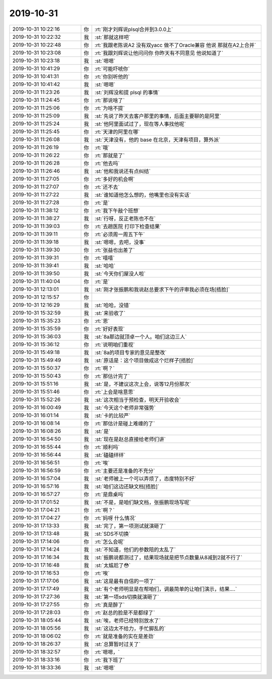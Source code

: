 2019-10-31
-------------

.. list-table::
   :widths: 25, 1, 60

   * - 2019-10-31 10:22:16
     - 你
     - :rt:`刚才刘辉说plsql合并到3.0.0上`
   * - 2019-10-31 10:22:32
     - 我
     - :st:`那就这样吧`
   * - 2019-10-31 10:22:48
     - 你
     - :rt:`我跟老陈说A2 没有双yacc 做不了Oracle兼容 他说 那就在A2上合并`
   * - 2019-10-31 10:23:08
     - 你
     - :rt:`我跟刘辉说让他问问你 你昨天有不同意见 他说知道了`
   * - 2019-10-31 10:23:18
     - 我
     - :st:`嗯嗯`
   * - 2019-10-31 10:41:29
     - 你
     - :rt:`可能吓唬你`
   * - 2019-10-31 10:41:31
     - 你
     - :rt:`你别听他的`
   * - 2019-10-31 10:41:42
     - 我
     - :st:`嗯嗯`
   * - 2019-10-31 11:23:26
     - 我
     - :st:`刘辉没和提 plsql 的事情`
   * - 2019-10-31 11:24:45
     - 你
     - :rt:`那说啥了`
   * - 2019-10-31 11:25:06
     - 你
     - :rt:`为啥不提`
   * - 2019-10-31 11:25:09
     - 我
     - :st:`先说了昨天去客户那里的事情，后面主要聊的是阿里`
   * - 2019-10-31 11:25:24
     - 我
     - :st:`他阿里面试过了，现在等人事找他呢`
   * - 2019-10-31 11:25:45
     - 你
     - :rt:`天津的阿里在哪`
   * - 2019-10-31 11:26:08
     - 我
     - :st:`天津没有，他的 base 在北京，天津有项目，算外派`
   * - 2019-10-31 11:26:19
     - 你
     - :rt:`哦`
   * - 2019-10-31 11:26:22
     - 你
     - :rt:`那就是了`
   * - 2019-10-31 11:26:28
     - 你
     - :rt:`他去吗`
   * - 2019-10-31 11:26:46
     - 我
     - :st:`他和我说还有点纠结`
   * - 2019-10-31 11:27:05
     - 你
     - :rt:`多好的机会啊`
   * - 2019-10-31 11:27:07
     - 你
     - :rt:`还不去`
   * - 2019-10-31 11:27:22
     - 我
     - :st:`谁知道他怎么想的，他嘴里也没有实话`
   * - 2019-10-31 11:27:28
     - 你
     - :rt:`是`
   * - 2019-10-31 11:38:12
     - 你
     - :rt:`我下午敲个班想`
   * - 2019-10-31 11:38:27
     - 我
     - :st:`行呀，反正老陈也不在`
   * - 2019-10-31 11:39:03
     - 你
     - :rt:`去趟医院 打印下检查结果`
   * - 2019-10-31 11:39:11
     - 你
     - :rt:`必须周一周五下午`
   * - 2019-10-31 11:39:18
     - 我
     - :st:`嗯嗯，去吧，没事`
   * - 2019-10-31 11:39:30
     - 你
     - :rt:`张益也出差了`
   * - 2019-10-31 11:39:31
     - 你
     - :rt:`嘻嘻`
   * - 2019-10-31 11:39:41
     - 我
     - :st:`哈哈`
   * - 2019-10-31 11:39:50
     - 我
     - :st:`今天你们屋没人啦`
   * - 2019-10-31 11:40:04
     - 你
     - :rt:`是`
   * - 2019-10-31 12:13:01
     - 我
     - :st:`刚才张振鹏和我说赵总要求下午的评审我必须在场[捂脸]`
   * - 2019-10-31 12:15:57
     - 你
     - .. raw:: html
       
          <audio controls="controls"><source src="_static/mp3/336763.mp3" type="audio/mpeg" />不能播放语音</audio>
   * - 2019-10-31 12:16:29
     - 我
     - :st:`哈哈，没错`
   * - 2019-10-31 15:32:59
     - 我
     - :st:`来验收了`
   * - 2019-10-31 15:35:23
     - 你
     - :rt:`恩`
   * - 2019-10-31 15:35:59
     - 你
     - :rt:`好好表现`
   * - 2019-10-31 15:36:03
     - 我
     - :st:`8a那边就顶卓一个人。咱们这边三人`
   * - 2019-10-31 15:36:12
     - 你
     - :rt:`说明咱们重视`
   * - 2019-10-31 15:49:18
     - 我
     - :st:`8a的项目专家的意见是整改`
   * - 2019-10-31 15:49:49
     - 我
     - :st:`原话是：这个项目做成这个烂样子[捂脸]`
   * - 2019-10-31 15:50:37
     - 你
     - :rt:`啊？`
   * - 2019-10-31 15:50:43
     - 你
     - :rt:`那估计完了`
   * - 2019-10-31 15:51:16
     - 我
     - :st:`是，不建议这次上会，说等12月份那次`
   * - 2019-10-31 15:51:46
     - 你
     - :rt:`上会是啥意思`
   * - 2019-10-31 15:52:26
     - 我
     - :st:`这次相当于预检查，明天开验收会`
   * - 2019-10-31 16:00:49
     - 我
     - :st:`今天这个老师非常强势`
   * - 2019-10-31 16:01:14
     - 我
     - :st:`卡的比较严`
   * - 2019-10-31 16:08:14
     - 你
     - :rt:`那估计是碰上难缠的了`
   * - 2019-10-31 16:08:26
     - 我
     - :st:`是`
   * - 2019-10-31 16:54:50
     - 我
     - :st:`现在是赵总直接给老师们讲`
   * - 2019-10-31 16:55:44
     - 你
     - :rt:`顺利吗`
   * - 2019-10-31 16:56:44
     - 我
     - :st:`磕磕绊绊`
   * - 2019-10-31 16:56:51
     - 你
     - :rt:`唉`
   * - 2019-10-31 16:56:59
     - 你
     - :rt:`主要还是准备的不充分`
   * - 2019-10-31 16:57:04
     - 我
     - :st:`老师被上一个可以弄烦了，态度特别不好`
   * - 2019-10-31 16:57:16
     - 我
     - :st:`咱们这边还缺文档[捂脸]`
   * - 2019-10-31 16:57:27
     - 你
     - :rt:`是鼎桌吗`
   * - 2019-10-31 17:01:52
     - 我
     - :st:`不是，是咱们缺文档，张振鹏现场写呢`
   * - 2019-10-31 17:04:21
     - 你
     - :rt:`啊？`
   * - 2019-10-31 17:04:27
     - 你
     - :rt:`妈呀 什么情况`
   * - 2019-10-31 17:13:33
     - 我
     - :st:`完了，第一项测试就演砸了`
   * - 2019-10-31 17:13:48
     - 我
     - :st:`SDS不切换`
   * - 2019-10-31 17:14:06
     - 你
     - :rt:`怎么会呢`
   * - 2019-10-31 17:14:24
     - 我
     - :st:`不知道，他们的参数陪的太乱了`
   * - 2019-10-31 17:16:34
     - 我
     - :st:`振鹏说都测过了，结果现场就是把节点数量从8减到2就不行了`
   * - 2019-10-31 17:16:48
     - 我
     - :st:`太尴尬了😳`
   * - 2019-10-31 17:16:53
     - 你
     - :rt:`唉`
   * - 2019-10-31 17:17:06
     - 我
     - :st:`这是最有自信的一项了`
   * - 2019-10-31 17:17:49
     - 我
     - :st:`有个老师明显是在帮咱们，调最简单的让咱们演示，结果....`
   * - 2019-10-31 17:27:36
     - 我
     - :st:`第一项sds切换就演砸了`
   * - 2019-10-31 17:27:55
     - 你
     - :rt:`真是醉了`
   * - 2019-10-31 17:28:03
     - 你
     - :rt:`赵总的脸是不是都绿了`
   * - 2019-10-31 18:05:44
     - 我
     - :st:`唉，老师已经特别放水了`
   * - 2019-10-31 18:05:56
     - 我
     - :st:`这边太不给力，手忙脚乱的`
   * - 2019-10-31 18:06:02
     - 你
     - :rt:`就是准备的实在是差劲`
   * - 2019-10-31 18:26:37
     - 我
     - :st:`总算暂时过关了`
   * - 2019-10-31 18:32:57
     - 你
     - :rt:`嗯嗯，`
   * - 2019-10-31 18:33:16
     - 你
     - :rt:`我下班了`
   * - 2019-10-31 18:33:36
     - 我
     - :st:`嗯嗯`